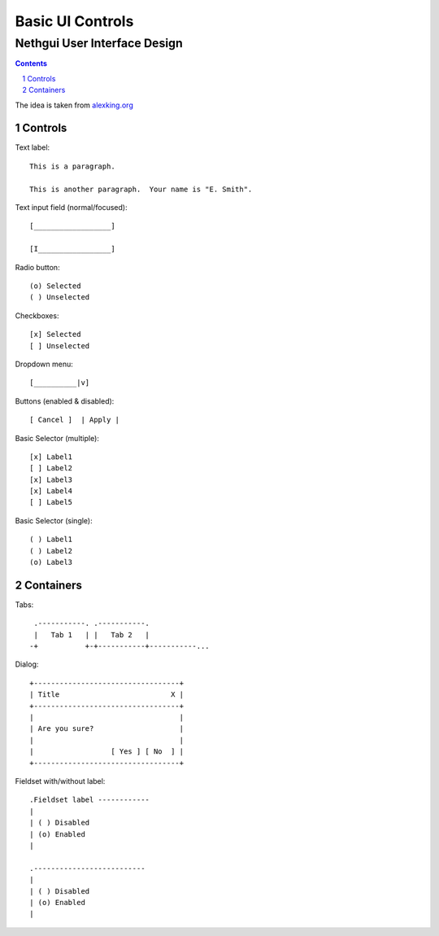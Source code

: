 ===================
 Basic UI Controls
===================
-------------------------------
 Nethgui User Interface Design
-------------------------------

.. contents:: 
.. sectnum::

The idea is taken from `alexking.org`_

.. _`alexking.org`: http://alexking.org/dev/ASCII_UI_controls.txt

Controls
--------

Text label::

  This is a paragraph.

  This is another paragraph.  Your name is "E. Smith".


Text input field (normal/focused)::

  [__________________] 

  [I_________________]

Radio button::

  (o) Selected
  ( ) Unselected

Checkboxes::

  [x] Selected
  [ ] Unselected

Dropdown menu::

  [__________|v] 

Buttons (enabled & disabled)::

  [ Cancel ]  | Apply |  

Basic Selector (multiple)::

  [x] Label1 
  [ ] Label2
  [x] Label3 
  [x] Label4 
  [ ] Label5

Basic Selector (single)::

  ( ) Label1
  ( ) Label2
  (o) Label3



Containers
----------

Tabs::

   .-----------. .-----------.
   |   Tab 1   | |   Tab 2   |
  -+           +-+-----------+-----------...


Dialog::

        +----------------------------------+
        | Title                          X |
        +----------------------------------+
        |                                  |
        | Are you sure?                    |
        |                                  |
        |                  [ Yes ] [ No  ] |
        +----------------------------------+


Fieldset with/without label::

   .Fieldset label ------------
   |
   | ( ) Disabled
   | (o) Enabled
   |  

   .--------------------------
   |
   | ( ) Disabled
   | (o) Enabled
   |  

